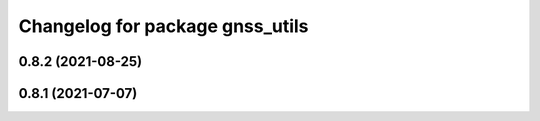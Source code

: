 ^^^^^^^^^^^^^^^^^^^^^^^^^^^^^^^^
Changelog for package gnss_utils
^^^^^^^^^^^^^^^^^^^^^^^^^^^^^^^^

0.8.2 (2021-08-25)
------------------

0.8.1 (2021-07-07)
------------------
